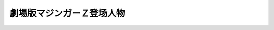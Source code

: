 .. meta::
   :description: 劇場版マジンガーＺ登场人物#

.. _srw4_pilots_mazinger_z_the_movie:

劇場版マジンガーＺ登场人物
=========================================
